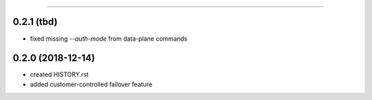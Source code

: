 .. :changelog:

 Release History
===============

0.2.1 (tbd)
+++++++++++
* fixed missing `--auth-mode` from data-plane commands

0.2.0 (2018-12-14)
++++++++++++++++++
* created HISTORY.rst
* added customer-controlled failover feature